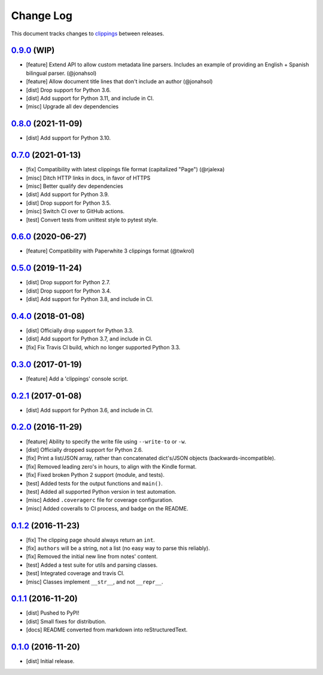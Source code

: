 ==========
Change Log
==========

This document tracks changes to `clippings <https://pypi.org/pypi/clippings>`_ between releases.

`0.9.0`_ (WIP)
---------------------

* [feature] Extend API to allow custom metadata line parsers. Includes an example of providing an English + Spanish bilingual parser. (@jonahsol)
* [feature] Allow document title lines that don't include an author (@jonahsol)
* [dist] Drop support for Python 3.6.
* [dist] Add support for Python 3.11, and include in CI.
* [misc] Upgrade all dev dependencies

`0.8.0`_ (2021-11-09)
---------------------

* [dist] Add support for Python 3.10.

`0.7.0`_ (2021-01-13)
---------------------

* [fix] Compatibility with latest clippings file format (capitalized "Page") (@rjalexa)
* [misc] Ditch HTTP links in docs, in favor of HTTPS
* [misc] Better qualify dev dependencies
* [dist] Add support for Python 3.9.
* [dist] Drop support for Python 3.5.
* [misc] Switch CI over to GitHub actions.
* [test] Convert tests from unittest style to pytest style.

`0.6.0`_ (2020-06-27)
---------------------

* [feature] Compatibility with Paperwhite 3 clippings format (@twkrol)

`0.5.0`_ (2019-11-24)
---------------------

* [dist] Drop support for Python 2.7.
* [dist] Drop support for Python 3.4.
* [dist] Add support for Python 3.8, and include in CI.

`0.4.0`_ (2018-01-08)
---------------------

* [dist] Officially drop support for Python 3.3.
* [dist] Add support for Python 3.7, and include in CI.
* [fix] Fix Travis CI build, which no longer supported Python 3.3.

`0.3.0`_ (2017-01-19)
---------------------

* [feature] Add a 'clippings' console script.

`0.2.1`_ (2017-01-08)
---------------------

* [dist] Add support for Python 3.6, and include in CI.

`0.2.0`_ (2016-11-29)
---------------------

* [feature] Ability to specify the write file using ``--write-to`` or ``-w``.
* [dist] Officially dropped support for Python 2.6.
* [fix] Print a list/JSON array, rather than concatenated dict's/JSON objects (backwards-incompatible).
* [fix] Removed leading zero's in hours, to align with the Kindle format.
* [fix] Fixed broken Python 2 support (module, and tests).
* [test] Added tests for the output functions and ``main()``.
* [test] Added all supported Python version in test automation.
* [misc] Added ``.coveragerc`` file for coverage configuration.
* [misc] Added coveralls to CI process, and badge on the README.

`0.1.2`_ (2016-11-23)
---------------------

* [fix] The clipping page should always return an ``int``.
* [fix] ``authors`` will be a string, not a list (no easy way to parse this reliably).
* [fix] Removed the initial new line from notes' content.
* [test] Added a test suite for utils and parsing classes.
* [test] Integrated coverage and travis CI.
* [misc] Classes implement ``__str__``, and not ``__repr__``.

`0.1.1`_ (2016-11-20)
---------------------

* [dist] Pushed to PyPI!
* [dist] Small fixes for distribution.
* [docs] README converted from markdown into reStructuredText.

`0.1.0`_ (2016-11-20)
---------------------

* [dist] Initial release.

.. _`0.1.0`: https://github.com/samueldg/clippings/releases/tag/0.1.0
.. _`0.1.1`: https://github.com/samueldg/clippings/releases/tag/0.1.1
.. _`0.1.2`: https://github.com/samueldg/clippings/releases/tag/0.1.2
.. _`0.2.0`: https://github.com/samueldg/clippings/releases/tag/0.2.0
.. _`0.2.1`: https://github.com/samueldg/clippings/releases/tag/0.2.1
.. _`0.3.0`: https://github.com/samueldg/clippings/releases/tag/0.3.0
.. _`0.4.0`: https://github.com/samueldg/clippings/releases/tag/0.4.0
.. _`0.5.0`: https://github.com/samueldg/clippings/releases/tag/0.5.0
.. _`0.6.0`: https://github.com/samueldg/clippings/releases/tag/0.6.0
.. _`0.7.0`: https://github.com/samueldg/clippings/releases/tag/0.7.0
.. _`0.8.0`: https://github.com/samueldg/clippings/releases/tag/0.8.0
.. _`0.9.0`: https://github.com/samueldg/clippings/releases/tag/0.9.0
